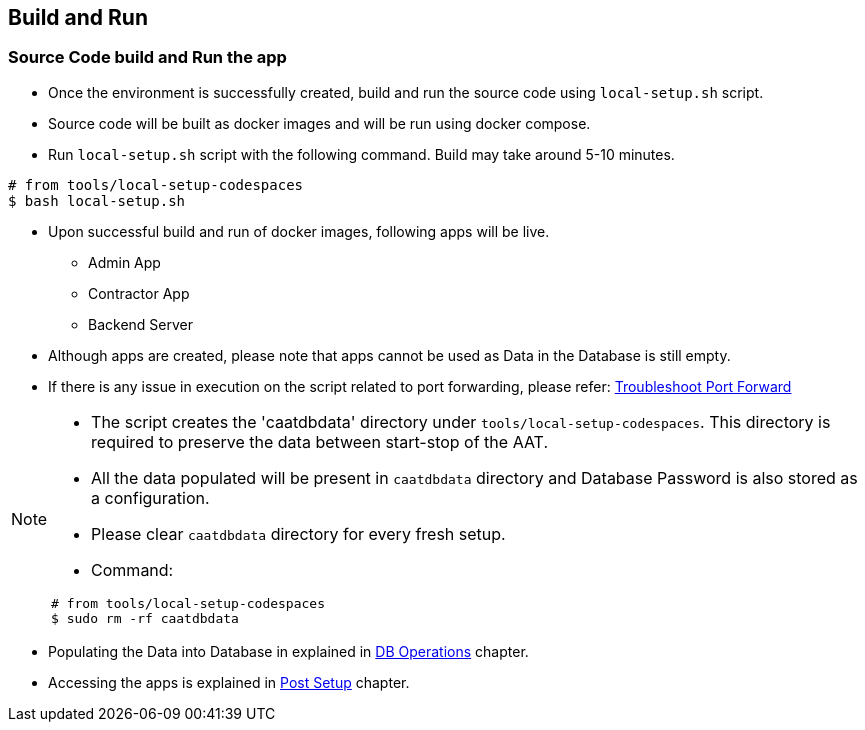 
== Build and Run

=== Source Code build and Run the app

* Once the environment is successfully created, build and run the source code using `local-setup.sh` script.
* Source code will be built as docker images and will be run using docker compose.
* Run `local-setup.sh` script with the following command. Build may take around 5-10 minutes.

[source,shell]
----
# from tools/local-setup-codespaces
$ bash local-setup.sh
----

* Upon successful build and run of docker images, following apps will be live.

** Admin App
** Contractor App
** Backend Server

* Although apps are created, please note that apps cannot be used as Data in the Database is still empty.
* If there is any issue in execution on the script related to port forwarding, please refer: <<faq-port-forward, Troubleshoot Port Forward>>

[NOTE]
====
* The script creates the 'caatdbdata' directory under `tools/local-setup-codespaces`. This directory is required to preserve the data between start-stop of the AAT.
* All the data populated will be present in `caatdbdata` directory and Database Password is also stored as a configuration.
* Please clear `caatdbdata` directory for every fresh setup.
* Command:
```
# from tools/local-setup-codespaces
$ sudo rm -rf caatdbdata
```
====

* Populating the Data into Database in explained in  <<db-operations, DB Operations>> chapter.
* Accessing the apps is explained in <<post-setup, Post Setup>> chapter.
